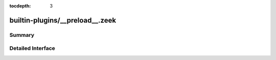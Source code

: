 :tocdepth: 3

builtin-plugins/__preload__.zeek
================================



Summary
~~~~~~~

Detailed Interface
~~~~~~~~~~~~~~~~~~

